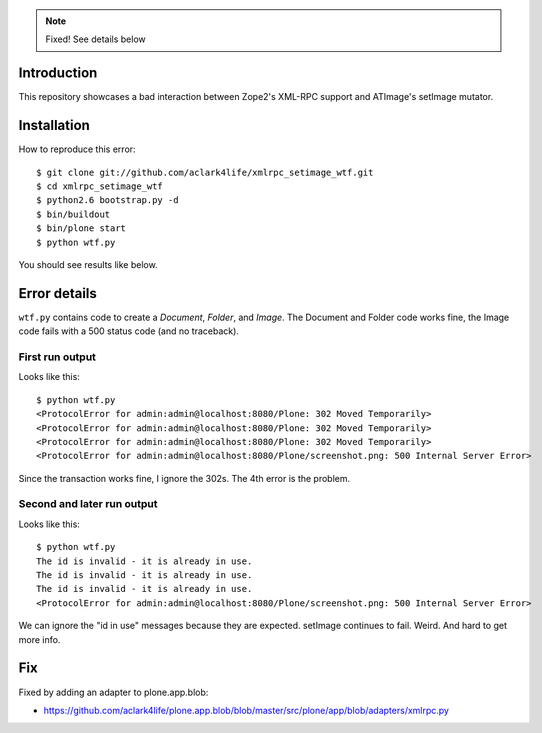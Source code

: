 
.. Note::

    Fixed! See details below

Introduction
============

This repository showcases a bad interaction between Zope2's XML-RPC support and ATImage's setImage mutator.


Installation
============

How to reproduce this error::

    $ git clone git://github.com/aclark4life/xmlrpc_setimage_wtf.git
    $ cd xmlrpc_setimage_wtf
    $ python2.6 bootstrap.py -d
    $ bin/buildout
    $ bin/plone start
    $ python wtf.py

You should see results like below.


Error details
=============

``wtf.py`` contains code to create a *Document*, *Folder*, and *Image*. The Document and Folder code works fine, the Image code fails with a 500 status code (and no traceback).


First run output
----------------

Looks like this::

    $ python wtf.py                       
    <ProtocolError for admin:admin@localhost:8080/Plone: 302 Moved Temporarily>
    <ProtocolError for admin:admin@localhost:8080/Plone: 302 Moved Temporarily>
    <ProtocolError for admin:admin@localhost:8080/Plone: 302 Moved Temporarily>
    <ProtocolError for admin:admin@localhost:8080/Plone/screenshot.png: 500 Internal Server Error>

Since the transaction works fine, I ignore the 302s. The 4th error is the problem.

Second and later run output
---------------------------

Looks like this::

    $ python wtf.py
    The id is invalid - it is already in use.
    The id is invalid - it is already in use.
    The id is invalid - it is already in use.
    <ProtocolError for admin:admin@localhost:8080/Plone/screenshot.png: 500 Internal Server Error>

We can ignore the "id in use" messages because they are expected. setImage continues to fail. Weird. And hard to get more info.

Fix
===

Fixed by adding an adapter to plone.app.blob:

- https://github.com/aclark4life/plone.app.blob/blob/master/src/plone/app/blob/adapters/xmlrpc.py
